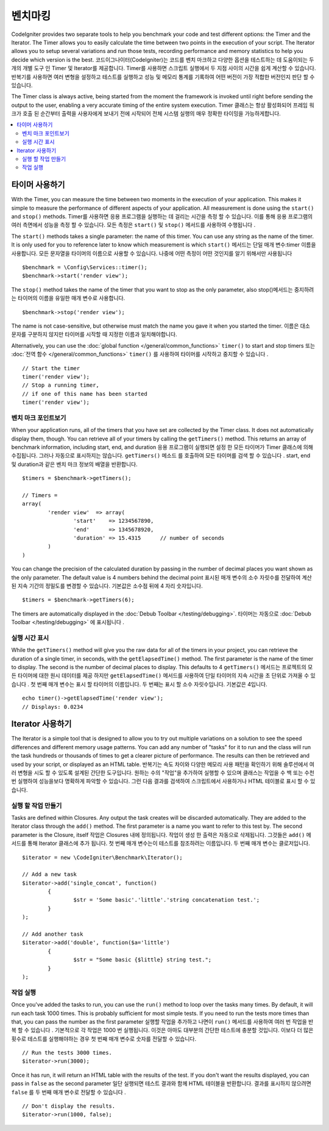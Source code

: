 ############
벤치마킹
############

CodeIgniter provides two separate tools to help you benchmark your code and test different options:
the Timer and the Iterator. The Timer allows you to easily calculate the time between two points in the
execution of your script. The Iterator allows you to setup several variations and run those tests, recording
performance and memory statistics to help you decide which version is the best.
코드이그나이터(CodeIgniter)는 코드를 벤치 마크하고 다양한 옵션을 테스트하는 데 도움이되는 두 개의 개별 도구 인 Timer 및 Iterator를 제공합니다. Timer를 사용하면 스크립트 실행에서 두 지점 사이의 시간을 쉽게 계산할 수 있습니다. 반복기를 사용하면 여러 변형을 설정하고 테스트를 실행하고 성능 및 메모리 통계를 기록하여 어떤 버전이 가장 적합한 버전인지 판단 할 수 있습니다.

The Timer class is always active, being started from the moment the framework is invoked until right before
sending the output to the user, enabling a very accurate timing of the entire system execution.
Timer 클래스는 항상 활성화되어 프레임 워크가 호출 된 순간부터 출력을 사용자에게 보내기 전에 시작되어 전체 시스템 실행의 매우 정확한 타이밍을 가능하게합니다.

.. contents::
    :local:
    :depth: 2

===============
타이머 사용하기
===============

With the Timer, you can measure the time between two moments in the execution of your application. This makes
it simple to measure the performance of different aspects of your application. All measurement is done using
the ``start()`` and ``stop()`` methods.
Timer를 사용하면 응용 프로그램을 실행하는 데 걸리는 시간을 측정 할 수 있습니다. 이를 통해 응용 프로그램의 여러 측면에서 성능을 측정 할 수 있습니다. 모든 측정은 ``start()`` 및 ``stop()`` 메서드를 사용하여 수행됩니다 .

The ``start()`` methods takes a single parameter: the name of this timer. You can use any string as the name
of the timer. It is only used for you to reference later to know which measurement is which
``start()`` 메서드는 단일 매개 변수:timer 이름을 사용합니다. 모든 문자열을 타이머의 이름으로 사용할 수 있습니다. 나중에 어떤 측정이 어떤 것인지를 알기 위해서만 사용됩니다

::

	$benchmark = \Config\Services::timer();
	$benchmark->start('render view');

The ``stop()`` method takes the name of the timer that you want to stop as the only parameter, also
stop()메서드는 중지하려는 타이머의 이름을 유일한 매개 변수로 사용합니다.

::

	$benchmark->stop('render view');

The name is not case-sensitive, but otherwise must match the name you gave it when you started the timer.
이름은 대소 문자를 구분하지 않지만 타이머를 시작할 때 지정한 이름과 일치해야합니다.

Alternatively, you can use the :doc:`global function </general/common_functions>` ``timer()`` to start
and stop timers
또는 :doc:`전역 함수 </general/common_functions>` ``timer()`` 를 사용하여 타이머를 시작하고 중지할 수 있습니다 .

::

	// Start the timer
	timer('render view');
	// Stop a running timer,
	// if one of this name has been started
	timer('render view');

벤치 마크 포인트보기
=============================

When your application runs, all of the timers that you have set are collected by the Timer class. It does
not automatically display them, though. You can retrieve all of your timers by calling the ``getTimers()`` method.
This returns an array of benchmark information, including start, end, and duration
응용 프로그램이 실행되면 설정 한 모든 타이머가 Timer 클래스에 의해 수집됩니다. 그러나 자동으로 표시하지는 않습니다. ``getTimers()`` 메소드 를 호출하여 모든 타이머를 검색 할 수 있습니다 . start, end 및 duration과 같은 벤치 마크 정보의 배열을 반환합니다.

::

	$timers = $benchmark->getTimers();

	// Timers =
	array(
		'render view'  => array(
			'start'    => 1234567890,
			'end'      => 1345678920,
			'duration' => 15.4315      // number of seconds
		)
	)

You can change the precision of the calculated duration by passing in the number of decimal places you want shown as
the only parameter. The default value is 4 numbers behind the decimal point
표시된 매개 변수의 소수 자릿수를 전달하여 계산 된 지속 기간의 정밀도를 변경할 수 있습니다. 기본값은 소수점 뒤에 4 자리 숫자입니다.

::

	$timers = $benchmark->getTimers(6);

The timers are automatically displayed in the :doc:`Debub Toolbar </testing/debugging>`.
타이머는 자동으로 :doc:`Debub Toolbar </testing/debugging>` 에 표시됩니다 .

실행 시간 표시
=========================

While the ``getTimers()`` method will give you the raw data for all of the timers in your project, you can retrieve
the duration of a single timer, in seconds, with the ``getElapsedTime()`` method. The first parameter is the name of
the timer to display. The second is the number of decimal places to display. This defaults to 4
``getTimers()`` 메서드는 프로젝트의 모든 타이머에 대한 원시 데이터를 제공 하지만 ``getElapsedTime()`` 메서드를 사용하여 단일 타이머의 지속 시간을 초 단위로 가져올 수 있습니다 . 첫 번째 매개 변수는 표시 할 타이머의 이름입니다. 두 번째는 표시 할 소수 자릿수입니다. 기본값은 4입니다.

::

	echo timer()->getElapsedTime('render view');
	// Displays: 0.0234

==================
Iterator 사용하기
==================

The Iterator is a simple tool that is designed to allow you to try out multiple variations on a solution to
see the speed differences and different memory usage patterns. You can add any number of "tasks" for it to
run and the class will run the task hundreds or thousands of times to get a clearer picture of performance.
The results can then be retrieved and used by your script, or displayed as an HTML table.
반복기는 속도 차이와 다양한 메모리 사용 패턴을 확인하기 위해 솔루션에서 여러 변형을 시도 할 수 있도록 설계된 간단한 도구입니다. 원하는 수의 "작업"을 추가하여 실행할 수 있으며 클래스는 작업을 수 백 또는 수천 번 실행하여 성능을보다 명확하게 파악할 수 있습니다. 그런 다음 결과를 검색하여 스크립트에서 사용하거나 HTML 테이블로 표시 할 수 있습니다.

실행 할 작업 만들기
=====================

Tasks are defined within Closures. Any output the task creates will be discarded automatically. They are
added to the Iterator class through the ``add()`` method. The first parameter is a name you want to refer to
this test by. The second parameter is the Closure, itself
작업은 Closures 내에 정의됩니다. 작업이 생성 한 출력은 자동으로 삭제됩니다. 그것들은 ``add()`` 메서드를 통해 Iterator 클래스에 추가 됩니다. 첫 번째 매개 변수는이 테스트를 참조하려는 이름입니다. 두 번째 매개 변수는 클로저입니다.

::

	$iterator = new \CodeIgniter\Benchmark\Iterator();

	// Add a new task
	$iterator->add('single_concat', function()
		{
			$str = 'Some basic'.'little'.'string concatenation test.';
		}
	);

	// Add another task
	$iterator->add('double', function($a='little')
		{
			$str = "Some basic {$little} string test.";
		}
	);

작업 실행
=================

Once you've added the tasks to run, you can use the ``run()`` method to loop over the tasks many times.
By default, it will run each task 1000 times. This is probably sufficient for most simple tests. If you need
to run the tests more times than that, you can pass the number as the first parameter
실행할 작업을 추가하고 나면이 ``run()`` 메서드를 사용하여 여러 번 작업을 반복 할 수 있습니다 . 기본적으로 각 작업은 1000 번 실행됩니다. 이것은 아마도 대부분의 간단한 테스트에 충분할 것입니다. 이보다 더 많은 횟수로 테스트를 실행해야하는 경우 첫 번째 매개 변수로 숫자를 전달할 수 있습니다.

::

	// Run the tests 3000 times.
	$iterator->run(3000);

Once it has run, it will return an HTML table with the results of the test. If you don't want the results
displayed, you can pass in ``false`` as the second parameter
일단 실행되면 테스트 결과와 함께 HTML 테이블을 반환합니다. 결과를 표시하지 않으려면 ``false`` 를 두 번째 매개 변수로 전달할 수 있습니다 .

::

	// Don't display the results.
	$iterator->run(1000, false);
